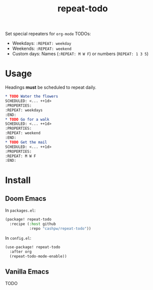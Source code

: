 :PROPERTIES:
:LAST_MODIFIED: [2025-10-28 Tue 01:38]
:END:
#+title: repeat-todo

Set special repeaters for =org-mode= TODOs:

- Weekdays: =:REPEAT: weekday=
- Weekends:  =:REPEAT: weekend=
- Custom days: Names (=:REPEAT: M W F=) or numbers (=REPEAT: 1 3 5=)

* Usage

Headings *must* be scheduled to repeat daily.

#+begin_src org
,* TODO Water the flowers
SCHEDULED: <... ++1d>
:PROPERTIES:
:REPEAT: weekdays
:END:
,* TODO Go for a walk
SCHEDULED: <... ++1d>
:PROPERTIES:
:REPEAT: weekend
:END:
,* TODO Get the mail
SCHEDULED: <... ++1d>
:PROPERTIES:
:REPEAT: M W F
:END:
#+end_src

* Install

** Doom Emacs

In =packages.el=:

#+begin_src emacs-lisp
(package! repeat-todo
  :recipe (:host github
           :repo "cashpw/repeat-todo"))
#+end_src

In =config.el=:

#+begin_src emacs-lisp
(use-package! repeat-todo
  :after org
  (repeat-todo-mode-enable))
#+end_src

** Vanilla Emacs

TODO
